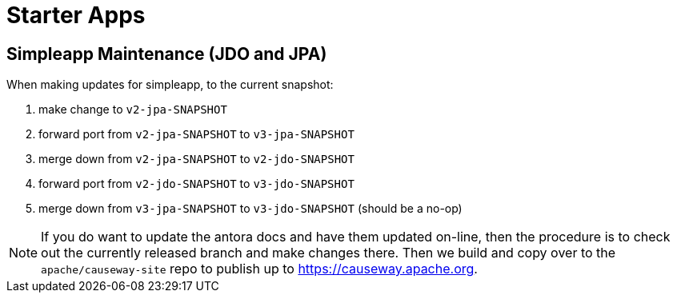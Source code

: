 [[starter-apps]]
= Starter Apps
:page-role: -toc

:Notice: Licensed to the Apache Software Foundation (ASF) under one or more contributor license agreements. See the NOTICE file distributed with this work for additional information regarding copyright ownership. The ASF licenses this file to you under the Apache License, Version 2.0 (the "License"); you may not use this file except in compliance with the License. You may obtain a copy of the License at. http://www.apache.org/licenses/LICENSE-2.0 . Unless required by applicable law or agreed to in writing, software distributed under the License is distributed on an "AS IS" BASIS, WITHOUT WARRANTIES OR  CONDITIONS OF ANY KIND, either express or implied. See the License for the specific language governing permissions and limitations under the License.

== Simpleapp Maintenance (JDO and JPA)

When making updates for simpleapp, to the current snapshot:

. make change to `v2-jpa-SNAPSHOT`
. forward port from `v2-jpa-SNAPSHOT` to `v3-jpa-SNAPSHOT`
. merge down from `v2-jpa-SNAPSHOT` to `v2-jdo-SNAPSHOT`
. forward port from `v2-jdo-SNAPSHOT` to `v3-jdo-SNAPSHOT`
. merge down from `v3-jpa-SNAPSHOT` to `v3-jdo-SNAPSHOT` (should be a no-op)

[NOTE]
====
If you do want to update the antora docs and have them updated on-line, then the procedure is to check out the currently released branch and make changes there.
Then we build and copy over to the `apache/causeway-site` repo to publish up to https://causeway.apache.org.
====


